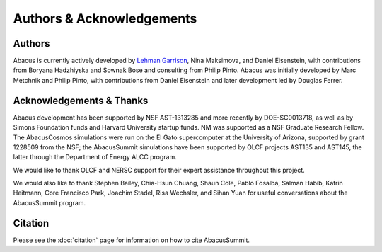 Authors & Acknowledgements
==========================

Authors
-------
Abacus is currently actively developed by `Lehman Garrison <https://lgarrison.github.io>`_, Nina
Maksimova, and Daniel Eisenstein, with contributions from Boryana
Hadzhiyska and Sownak Bose and consulting from Philip Pinto.  Abacus
was initially developed by Marc Metchnik and Philip Pinto, with
contributions from Daniel Eisenstein and later development led by
Douglas Ferrer.

Acknowledgements & Thanks
-------------------------
Abacus development has been supported by NSF AST-1313285 and more
recently by DOE-SC0013718, as well as by Simons Foundation funds
and Harvard University startup funds.  NM was supported as a NSF
Graduate Research Fellow.  The AbacusCosmos simulations were run
on the El Gato supercomputer at the University of Arizona, supported
by grant 1228509 from the NSF; the AbacusSummit simulations have
been supported by OLCF projects AST135 and AST145, the latter through
the Department of Energy ALCC program.

We would like to thank OLCF and NERSC support for their expert
assistance throughout this project.

We would also like to thank 
Stephen Bailey,
Chia-Hsun Chuang,
Shaun Cole,
Pablo Fosalba,
Salman Habib, 
Katrin Heitmann, 
Core Francisco Park,
Joachim Stadel,
Risa Wechsler, and
Sihan Yuan
for useful conversations about the AbacusSummit program.


Citation
--------
Please see the :doc:`citation` page for information on how to cite AbacusSummit.
